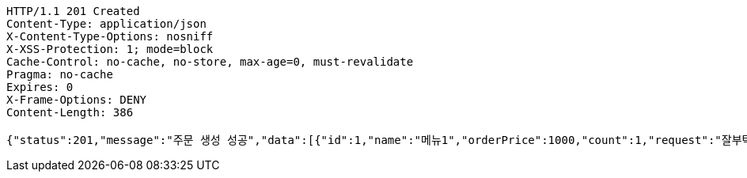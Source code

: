 [source,http,options="nowrap"]
----
HTTP/1.1 201 Created
Content-Type: application/json
X-Content-Type-Options: nosniff
X-XSS-Protection: 1; mode=block
Cache-Control: no-cache, no-store, max-age=0, must-revalidate
Pragma: no-cache
Expires: 0
X-Frame-Options: DENY
Content-Length: 386

{"status":201,"message":"주문 생성 성공","data":[{"id":1,"name":"메뉴1","orderPrice":1000,"count":1,"request":"잘부탁드립니다","orderStatus":"ORDER"},{"id":2,"name":"메뉴2","orderPrice":2000,"count":2,"request":"잘부탁드립니다","orderStatus":"ORDER"},{"id":3,"name":"메뉴3","orderPrice":3000,"count":3,"request":"잘부탁드립니다","orderStatus":"ORDER"}]}
----